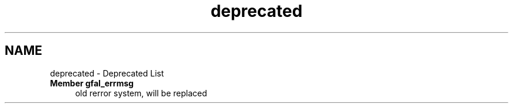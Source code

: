 .TH "deprecated" 3 "13 Apr 2011" "Version 1.90" "CERN org.glite.Gfal" \" -*- nroff -*-
.ad l
.nh
.SH NAME
deprecated \- Deprecated List
 
.IP "\fBMember \fBgfal_errmsg\fP \fP" 1c
old rerror system, will be replaced 
.PP

